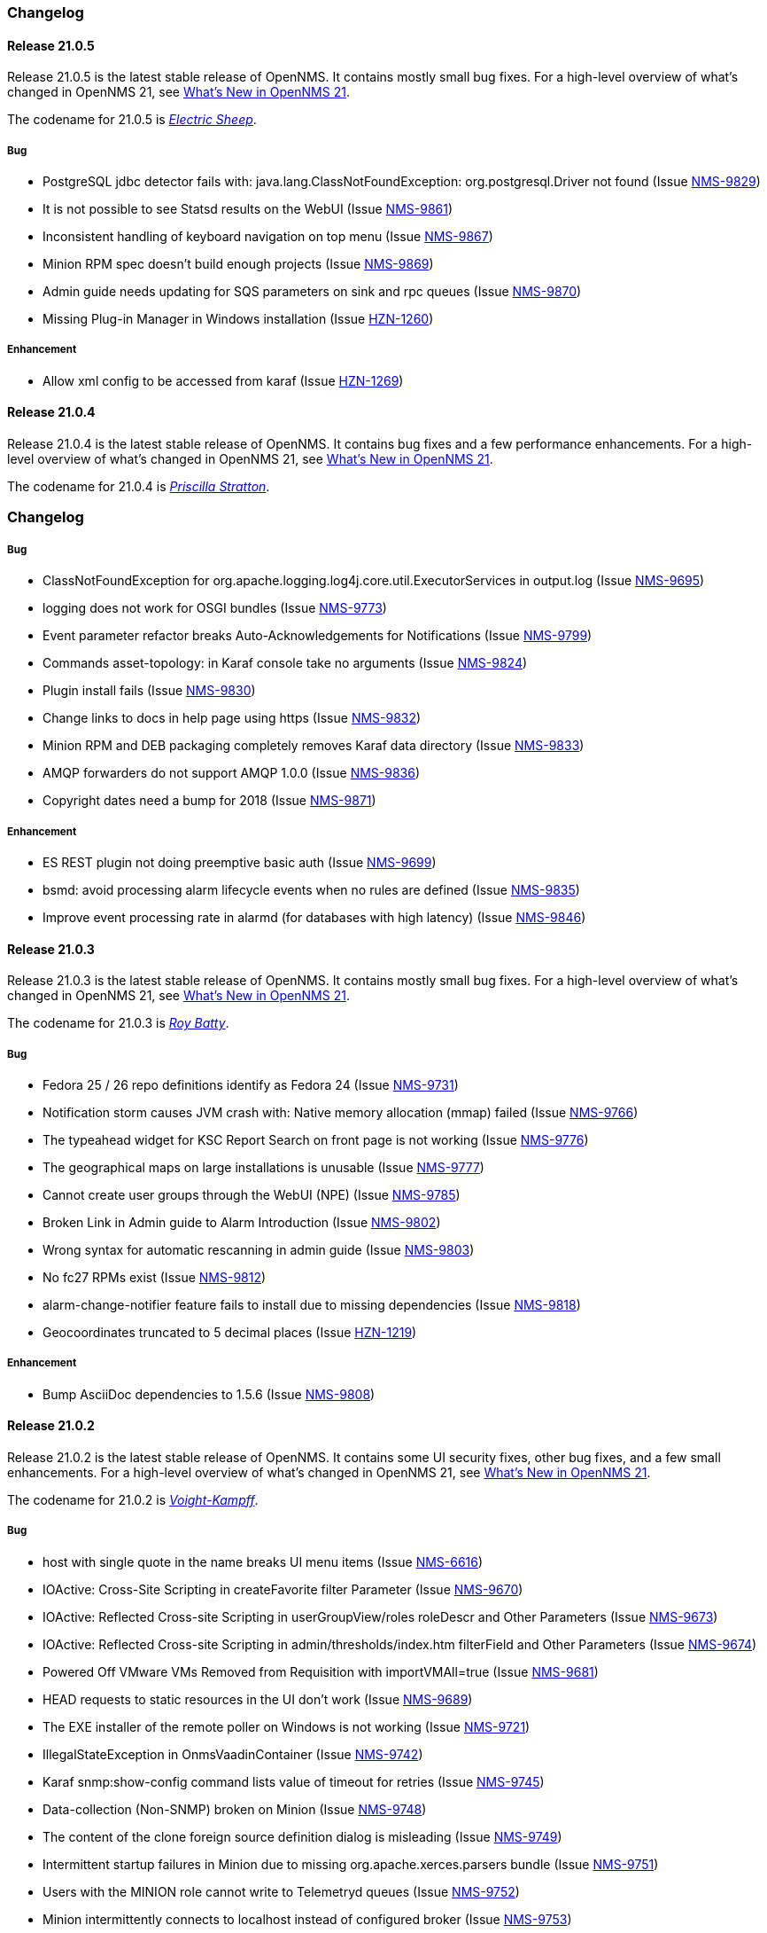 [[release-21-changelog]]

=== Changelog

[[releasenotes-changelog-21.0.5]]

==== Release 21.0.5

Release 21.0.5 is the latest stable release of OpenNMS.
It contains mostly small bug fixes.
For a high-level overview of what's changed in OpenNMS 21, see link:https://docs.opennms.org/opennms/releases/latest/releasenotes/releasenotes.html#releasenotes-21[What's New in OpenNMS 21].

The codename for 21.0.5 is _link:https://bladerunner.wikia.com/wiki/Do_Androids_Dream_of_Electric_Sheep%3F[Electric Sheep]_.

===== Bug

* PostgreSQL jdbc detector fails with: java.lang.ClassNotFoundException: org.postgresql.Driver not found (Issue http://issues.opennms.org/browse/NMS-9829[NMS-9829])
* It is not possible to see Statsd results on the WebUI (Issue http://issues.opennms.org/browse/NMS-9861[NMS-9861])
* Inconsistent handling of keyboard navigation on top menu (Issue http://issues.opennms.org/browse/NMS-9867[NMS-9867])
* Minion RPM spec doesn't build enough projects (Issue http://issues.opennms.org/browse/NMS-9869[NMS-9869])
* Admin guide needs updating for SQS parameters on sink and rpc queues (Issue http://issues.opennms.org/browse/NMS-9870[NMS-9870])
* Missing Plug-in Manager in Windows installation (Issue http://issues.opennms.org/browse/HZN-1260[HZN-1260])

===== Enhancement

* Allow xml config to be accessed from karaf (Issue http://issues.opennms.org/browse/HZN-1269[HZN-1269])

[[releasenotes-changelog-21.0.4]]

==== Release 21.0.4

Release 21.0.4 is the latest stable release of OpenNMS.
It contains bug fixes and a few performance enhancements.
For a high-level overview of what's changed in OpenNMS 21, see link:https://docs.opennms.org/opennms/releases/latest/releasenotes/releasenotes.html#releasenotes-21[What's New in OpenNMS 21].

The codename for 21.0.4 is _link:https://bladerunner.wikia.com/wiki/Priscilla_Stratton[Priscilla Stratton]_.

=== Changelog

===== Bug

* ClassNotFoundException for org.apache.logging.log4j.core.util.ExecutorServices in output.log (Issue http://issues.opennms.org/browse/NMS-9695[NMS-9695])
* logging does not work for OSGI bundles (Issue http://issues.opennms.org/browse/NMS-9773[NMS-9773])
* Event parameter refactor breaks Auto-Acknowledgements for Notifications (Issue http://issues.opennms.org/browse/NMS-9799[NMS-9799])
* Commands asset-topology: in Karaf console take no arguments (Issue http://issues.opennms.org/browse/NMS-9824[NMS-9824])
* Plugin install fails (Issue http://issues.opennms.org/browse/NMS-9830[NMS-9830])
* Change links to docs in help page using https (Issue http://issues.opennms.org/browse/NMS-9832[NMS-9832])
* Minion RPM and DEB packaging completely removes Karaf data directory (Issue http://issues.opennms.org/browse/NMS-9833[NMS-9833])
* AMQP forwarders do not support AMQP 1.0.0 (Issue http://issues.opennms.org/browse/NMS-9836[NMS-9836])
* Copyright dates need a bump for 2018 (Issue http://issues.opennms.org/browse/NMS-9871[NMS-9871])

===== Enhancement

* ES REST plugin not doing preemptive basic auth (Issue http://issues.opennms.org/browse/NMS-9699[NMS-9699])
* bsmd: avoid processing alarm lifecycle events when no rules are defined (Issue http://issues.opennms.org/browse/NMS-9835[NMS-9835])
* Improve event processing rate in alarmd (for databases with high latency) (Issue http://issues.opennms.org/browse/NMS-9846[NMS-9846])

[[releasenotes-changelog-21.0.3]]

==== Release 21.0.3

Release 21.0.3 is the latest stable release of OpenNMS.
It contains mostly small bug fixes.
For a high-level overview of what's changed in OpenNMS 21, see link:https://docs.opennms.org/opennms/releases/latest/releasenotes/releasenotes.html#releasenotes-21[What's New in OpenNMS 21].

The codename for 21.0.3 is _link:https://bladerunner.wikia.com/wiki/Roy_Batty[Roy Batty]_.

===== Bug

* Fedora 25 / 26 repo definitions identify as Fedora 24 (Issue http://issues.opennms.org/browse/NMS-9731[NMS-9731])
* Notification storm causes JVM crash with: Native memory allocation (mmap) failed (Issue http://issues.opennms.org/browse/NMS-9766[NMS-9766])
* The typeahead widget for KSC Report Search on front page is not working (Issue http://issues.opennms.org/browse/NMS-9776[NMS-9776])
* The geographical maps on large installations is unusable (Issue http://issues.opennms.org/browse/NMS-9777[NMS-9777])
* Cannot create user groups through the WebUI (NPE) (Issue http://issues.opennms.org/browse/NMS-9785[NMS-9785])
* Broken Link in Admin guide to Alarm Introduction (Issue http://issues.opennms.org/browse/NMS-9802[NMS-9802])
* Wrong syntax for automatic rescanning in admin guide (Issue http://issues.opennms.org/browse/NMS-9803[NMS-9803])
* No fc27 RPMs exist (Issue http://issues.opennms.org/browse/NMS-9812[NMS-9812])
* alarm-change-notifier feature fails to install due to missing dependencies (Issue http://issues.opennms.org/browse/NMS-9818[NMS-9818])
* Geocoordinates truncated to 5 decimal places (Issue http://issues.opennms.org/browse/HZN-1219[HZN-1219])

===== Enhancement

* Bump AsciiDoc dependencies to 1.5.6 (Issue http://issues.opennms.org/browse/NMS-9808[NMS-9808])

[[releasenotes-changelog-21.0.2]]

==== Release 21.0.2

Release 21.0.2 is the latest stable release of OpenNMS.
It contains some UI security fixes, other bug fixes, and a few small enhancements.
For a high-level overview of what's changed in OpenNMS 21, see link:https://docs.opennms.org/opennms/releases/latest/releasenotes/releasenotes.html#releasenotes-21[What's New in OpenNMS 21].

The codename for 21.0.2 is _link:http://bladerunner.wikia.com/wiki/Voight-Kampff_machine[Voight-Kampff]_.

===== Bug

* host with single quote in the name breaks UI menu items (Issue http://issues.opennms.org/browse/NMS-6616[NMS-6616])
* IOActive: Cross-Site Scripting in createFavorite filter Parameter (Issue http://issues.opennms.org/browse/NMS-9670[NMS-9670])
* IOActive: Reflected Cross-site Scripting in userGroupView/roles roleDescr and Other Parameters (Issue http://issues.opennms.org/browse/NMS-9673[NMS-9673])
* IOActive: Reflected Cross-site Scripting in admin/thresholds/index.htm filterField and Other Parameters (Issue http://issues.opennms.org/browse/NMS-9674[NMS-9674])
* Powered Off VMware VMs Removed from Requisition with importVMAll=true (Issue http://issues.opennms.org/browse/NMS-9681[NMS-9681])
* HEAD requests to static resources in the UI don't work (Issue http://issues.opennms.org/browse/NMS-9689[NMS-9689])
* The EXE installer of the remote poller on Windows is not working (Issue http://issues.opennms.org/browse/NMS-9721[NMS-9721])
* IllegalStateException in OnmsVaadinContainer (Issue http://issues.opennms.org/browse/NMS-9742[NMS-9742])
* Karaf snmp:show-config command lists value of timeout for retries (Issue http://issues.opennms.org/browse/NMS-9745[NMS-9745])
* Data-collection (Non-SNMP) broken on Minion (Issue http://issues.opennms.org/browse/NMS-9748[NMS-9748])
* The content of the clone foreign source definition dialog is misleading (Issue http://issues.opennms.org/browse/NMS-9749[NMS-9749])
* Intermittent startup failures in Minion due to missing org.apache.xerces.parsers bundle (Issue http://issues.opennms.org/browse/NMS-9751[NMS-9751])
* Users with the MINION role cannot write to Telemetryd queues (Issue http://issues.opennms.org/browse/NMS-9752[NMS-9752])
* Minion intermittently connects to localhost instead of configured broker (Issue http://issues.opennms.org/browse/NMS-9753[NMS-9753])
* Relative path reference to version.properties (Issue http://issues.opennms.org/browse/NMS-9767[NMS-9767])
* Attribute categoryFilter missing in default ifttt-config.xml (Issue http://issues.opennms.org/browse/NMS-9781[NMS-9781])

===== Enhancement

* Authentication proxy support (Issue http://issues.opennms.org/browse/NMS-9739[NMS-9739])
* Jexl Measurements API enhancements (Issue http://issues.opennms.org/browse/NMS-9743[NMS-9743])
* provide Poller-test documentation (Issue http://issues.opennms.org/browse/NMS-9768[NMS-9768])


[[releasenotes-changelog-21.0.1]]

==== Release 21.0.1

Release 21.0.1 is the latest stable release of OpenNMS.  It contains a few enhancements but is primarily a bugfix release, including a fix for the rendering issue in the topology UI and other Vaadin-based UI elements.
For a high-level overview of what's changed in OpenNMS 21, see link:https://docs.opennms.org/opennms/releases/latest/releasenotes/releasenotes.html#releasenotes-21[What's New in OpenNMS 21].

The codename for 21.0.1 is _link:https://bladerunner.wikia.com/wiki/Rachael[Rachael]_.

===== Bug

* JMX config GUI can't connect to JMX service with JNDI name not "jmxrmi" (Issue http://issues.opennms.org/browse/NMS-8596[NMS-8596])
* Tweak Mattermost notification docs not to specify a channel (Issue http://issues.opennms.org/browse/NMS-9362[NMS-9362])
* INFO-level "unable to locate resource" log messages for interfaces not persisted by policy (Issue http://issues.opennms.org/browse/NMS-9388[NMS-9388])
* rescan-exitsing attibute of requisition-def tag in provisiond-configuration.xml is not passed to scanNode() in CoreImportActivities (Issue http://issues.opennms.org/browse/NMS-9492[NMS-9492])
* Northbounders implementation are not sending feedback events for reloadDaemonConfig (Issue http://issues.opennms.org/browse/NMS-9524[NMS-9524])
* Thread leak in Snmp4JStrategy (Issue http://issues.opennms.org/browse/NMS-9620[NMS-9620])
* XSS: HTML attribute values with quotes not escaped properly (Issue http://issues.opennms.org/browse/NMS-9645[NMS-9645])
* Incorrect logging of exceptions in Slack and Mattermost notifications (Issue http://issues.opennms.org/browse/NMS-9656[NMS-9656])
* IOActive: Reflected Cross-site Scripting in instrumentationLogReader.jsp searchString Parameter (Issue http://issues.opennms.org/browse/NMS-9672[NMS-9672])
* Typo prevents FIQL query values from being URI-encoded (Issue http://issues.opennms.org/browse/NMS-9694[NMS-9694])
* Typo in regional status geo map: Unacknowledges (for unacknolwedged) (Issue http://issues.opennms.org/browse/NMS-9700[NMS-9700])
* Typo: "not elegible" for SNMP primary N enumeration (Issue http://issues.opennms.org/browse/NMS-9701[NMS-9701])
* Vaadin fragment bundles not loading correctly in Karaf (Issue http://issues.opennms.org/browse/NMS-9704[NMS-9704])
* Telemetryd does not respond to reloadDaemonConfig events (Issue http://issues.opennms.org/browse/NMS-9708[NMS-9708])
* Duty schedules with embedded newlines break startup (Issue http://issues.opennms.org/browse/NMS-9709[NMS-9709])
* Minion WSMAN collector is not functional due to dependency missing (Issue http://issues.opennms.org/browse/NMS-9711[NMS-9711])
* Unexpected errors while generating event definitions from TRAP-TYPE without a DESCRIPTION field (Issue http://issues.opennms.org/browse/NMS-9718[NMS-9718])
* NPE in Enlinkd bridge topology broadcast domain calculation (Issue http://issues.opennms.org/browse/NMS-9720[NMS-9720])
* Null pointer exception in SurvellianceViewConfigurationCategoryWindow.java (Issue http://issues.opennms.org/browse/NMS-9722[NMS-9722])
* ReST v1 does not return errors for unparseable events (Issue http://issues.opennms.org/browse/NMS-9724[NMS-9724])

===== Enhancement

* System tests for handling JTI payloads (Issue http://issues.opennms.org/browse/HZN-1164[HZN-1164])
* Create a unique TopologyDao (Issue http://issues.opennms.org/browse/NMS-7443[NMS-7443])
* Ubiquiti support (Issue http://issues.opennms.org/browse/NMS-9690[NMS-9690])
* Implement the Sink pattern using AWS SQS (Issue http://issues.opennms.org/browse/NMS-9691[NMS-9691])
* ES REST plugin not doing preemptive basic auth (Issue http://issues.opennms.org/browse/NMS-9699[NMS-9699])
* Implement the RPC pattern using AWS SQS (Issue http://issues.opennms.org/browse/NMS-9723[NMS-9723])
* Documentation error: Admin Guide 5.2.13 for Xmp refers to WMI (Issue http://issues.opennms.org/browse/NMS-9726[NMS-9726])
* Modularize telemetryd docs and add overview to telemetry daemon (Issue http://issues.opennms.org/browse/NMS-9735[NMS-9735])

[[releasenotes-changelog-21.0.0]]

==== Release 21.0.0

Release 21.0.0 is the latest stable release of OpenNMS.
// For a high-level overview of what's changed in OpenNMS 21, see link:http://docs.opennms.org/opennms/releases/latest/releasenotes/releasenotes.html#releasenotes-21[What's New in OpenNMS 21].

The codename for 21.0.0 is _link:https://bladerunner.wikia.com/wiki/Rick_Deckard[Deckard]_.

===== Bug

* INFO-severity syslog-derived events end up unmatched (Issue http://issues.opennms.org/browse/NMS-8106[NMS-8106])
* Intermittent test failures in *FeatureKarafIT tests (Issue http://issues.opennms.org/browse/NMS-8305[NMS-8305])
* Custom Karaf banner and misleading osgi:shutdown hint (Issue http://issues.opennms.org/browse/NMS-8341[NMS-8341])
* Karaf extender fails to start up due to Wagon error (Issue http://issues.opennms.org/browse/NMS-8473[NMS-8473])
* Karaf errors when installation path has white space (Issue http://issues.opennms.org/browse/NMS-8684[NMS-8684])
* Minion code throws "java.lang.IllegalStateException: Unknown protocol: mvn" (Issue http://issues.opennms.org/browse/NMS-8793[NMS-8793])
* Resource graph forecast page lacks header (Issue http://issues.opennms.org/browse/NMS-8856[NMS-8856])
* 'wrap' protocol not loading early enough with Karaf 4.0.8 (Issue http://issues.opennms.org/browse/NMS-9324[NMS-9324])
* Add status charts to index page to indicate overall status (Issue http://issues.opennms.org/browse/NMS-9328[NMS-9328])
* No class found exception in OSGi for org.osgi.service.jdbc.DataSourceFactory (Issue http://issues.opennms.org/browse/NMS-9341[NMS-9341])
* Incorrect sysoid for the systemDef Juniper J-Routers (Issue http://issues.opennms.org/browse/NMS-9372[NMS-9372])
* The neither test in DNSResolutionMonitorTest fails (Issue http://issues.opennms.org/browse/NMS-9378[NMS-9378])
* Remove snmpIpAdEntNetmask from the snmpInterface table (Issue http://issues.opennms.org/browse/NMS-9385[NMS-9385])
* An empty category is not shown when in focus (Issue http://issues.opennms.org/browse/NMS-9423[NMS-9423])
* The button to add a graph to a KSC report doesn't work (Issue http://issues.opennms.org/browse/NMS-9498[NMS-9498])
* Rename integration tests that are currently running as unit tests (Issue http://issues.opennms.org/browse/NMS-9514[NMS-9514])
* RadixTreeSyslogParser confuses timezone and hostname fields (Issue http://issues.opennms.org/browse/NMS-9522[NMS-9522])
* Oracle JDK 8u112 is expired (Issue http://issues.opennms.org/browse/NMS-9549[NMS-9549])
* Donut chart status links do not work anymore (Issue http://issues.opennms.org/browse/NMS-9563[NMS-9563])
* Expose the ticketer config via opennms rest api (Issue http://issues.opennms.org/browse/NMS-9569[NMS-9569])
* RESTv2 API fails with 500 error due to mangled timestamps (Issue http://issues.opennms.org/browse/NMS-9590[NMS-9590])
* EventParameterMigratorOffline task fails when eventparms contains empty strings (Issue http://issues.opennms.org/browse/NMS-9602[NMS-9602])
* Error loading node list page (column "event_id" does not exist) (Issue http://issues.opennms.org/browse/NMS-9605[NMS-9605])
* Stale IP Address Cache (Issue http://issues.opennms.org/browse/NMS-9613[NMS-9613])
* opennms-webapp-remoting JARs are not signed (Issue http://issues.opennms.org/browse/NMS-9638[NMS-9638])
* Misordered collections in datacollection-config.xml (Issue http://issues.opennms.org/browse/NMS-9643[NMS-9643])
* re-fix BSM alarm types (Issue http://issues.opennms.org/browse/NMS-9653[NMS-9653])
* trapd may silently discard invalid traps (Issue http://issues.opennms.org/browse/NMS-9660[NMS-9660])
* Trap event parenting lacks bias toward SNMP primary interfaces (Issue http://issues.opennms.org/browse/NMS-9666[NMS-9666])
* IOActive: Stored Cross-site Scripting in SNMP Trap Message (Issue http://issues.opennms.org/browse/NMS-9668[NMS-9668])
* IOActive: Stored Cross-site Scripting during SNMP Host Discovery (Issue http://issues.opennms.org/browse/NMS-9669[NMS-9669])
* IOActive: Reflected Cross-site Scripting in heatmap/outages heatmap Parameter (Issue http://issues.opennms.org/browse/NMS-9671[NMS-9671])

===== Epic

* Upgrade the embedded Karaf container to 4.1 (Issue http://issues.opennms.org/browse/HZN-1173[HZN-1173])

===== Story

* Create BackingEngineFactory for Karaf JAAS module (Issue http://issues.opennms.org/browse/HZN-1053[HZN-1053])
* Remove org.apache.activemq.SERIALIZABLE_PACKAGES system properties (Issue http://issues.opennms.org/browse/HZN-1071[HZN-1071])
* Upgrade ActiveMQ to 5.14 (Issue http://issues.opennms.org/browse/HZN-1086[HZN-1086])
* Upgrade Camel to version 2.18 (Issue http://issues.opennms.org/browse/HZN-1087[HZN-1087])
* Upgrade to Karaf 4.1 (Issue http://issues.opennms.org/browse/HZN-1092[HZN-1092])
* Upgrade Camel to version 2.19 (Issue http://issues.opennms.org/browse/HZN-1094[HZN-1094])
* Convert Eventd TCP/UDP listeners to camel-netty4 endpoints (Issue http://issues.opennms.org/browse/HZN-1110[HZN-1110])
* RESTv2 alarm endpoint: Support searching for a single event parameter key-value pair on lastEvent (Issue http://issues.opennms.org/browse/HZN-1146[HZN-1146])
* Move event parameters into their own table (Issue http://issues.opennms.org/browse/HZN-1147[HZN-1147])
* OSGi-based notification strategies (Issue http://issues.opennms.org/browse/HZN-1155[HZN-1155])
* Upgrade to JNA 4.3.0 (Issue http://issues.opennms.org/browse/HZN-1156[HZN-1156])
* Upgrade to JNA 4.4.0 (Issue http://issues.opennms.org/browse/HZN-1157[HZN-1157])
* Telemetryd (Issue http://issues.opennms.org/browse/HZN-1160[HZN-1160])
* Create an XSD for telemetryd-configuration.xml (Issue http://issues.opennms.org/browse/HZN-1162[HZN-1162])
* Update Karaf shell API for console commands (Issue http://issues.opennms.org/browse/HZN-1167[HZN-1167])
* Update Karaf shell commands in install guide (Issue http://issues.opennms.org/browse/HZN-1174[HZN-1174])
* Karaf shell bundle command fails with "Insufficient credentials" error (Issue http://issues.opennms.org/browse/HZN-1175[HZN-1175])
* JTI adapter for telemetryd (Issue http://issues.opennms.org/browse/HZN-1176[HZN-1176])
* Give a user the ability to visualise path outages and the status in the topology framework (Issue http://issues.opennms.org/browse/NMS-9365[NMS-9365])
* Expose ticketing url (when enabled) via the rest endpoint (Issue http://issues.opennms.org/browse/NMS-9587[NMS-9587])
* Verify "Scan Report" Remote Poller GUI (Issue http://issues.opennms.org/browse/NMS-9604[NMS-9604])
* Reformat configuration files (Issue http://issues.opennms.org/browse/NMS-9639[NMS-9639])

===== Enhancement

* Some (other) events have Log Messages that are more verbose than Description (Issue http://issues.opennms.org/browse/HZN-1054[HZN-1054])
* Missing java.xml.bind.* classes when compiling under Java 9 (Issue http://issues.opennms.org/browse/HZN-1082[HZN-1082])
* Use cxf-xjc-plugin instead of maven-jaxb2-plugin (Issue http://issues.opennms.org/browse/HZN-1095[HZN-1095])
* IFTTT integration (Issue http://issues.opennms.org/browse/HZN-1112[HZN-1112])
* etc-pristine configuration format differs from webapp saved configuration (Issue http://issues.opennms.org/browse/NMS-6287[NMS-6287])
* Display AlarmId on Event page (Issue http://issues.opennms.org/browse/NMS-8445[NMS-8445])
* Upgrade embedded Apache Karaf to version 4.0 (Issue http://issues.opennms.org/browse/NMS-9085[NMS-9085])
* Add support for CNAME, TXT, PTR lookups to DnsResolutionMonitor (Issue http://issues.opennms.org/browse/NMS-9249[NMS-9249])
* Update Minion's Apache Karaf to 4.0.8 (Issue http://issues.opennms.org/browse/NMS-9321[NMS-9321])
* Upgrade Spring from 4.1 to 4.2 (Issue http://issues.opennms.org/browse/NMS-9351[NMS-9351])
* osgi-pluginmanager: Add support for OSGi R6 HTTP/Pax Web 6 (Issue http://issues.opennms.org/browse/NMS-9363[NMS-9363])
* Add new parameter for DNSResolutionMonitor (Issue http://issues.opennms.org/browse/NMS-9373[NMS-9373])
* DNS test-api should support more than just A or AAAA records. (Issue http://issues.opennms.org/browse/NMS-9383[NMS-9383])
* Add Resource Types to admin guide documentation (Issue http://issues.opennms.org/browse/NMS-9403[NMS-9403])
* RadiusAuthMonitorTest is @ignored as it needs an external radius server (Issue http://issues.opennms.org/browse/NMS-9417[NMS-9417])
* Cleanup job for "provided services" (Issue http://issues.opennms.org/browse/NMS-9468[NMS-9468])
* Add support for targeting a specific Minion with a RPC (Issue http://issues.opennms.org/browse/NMS-9562[NMS-9562])
* Allow use of %% to escape a percent sign in the eventconf (Issue http://issues.opennms.org/browse/NMS-9607[NMS-9607])
* Align WS-Management collection definitions with WMI ones (Issue http://issues.opennms.org/browse/NMS-9649[NMS-9649])
* Upgrade Apache httpcore and httpclient (Issue http://issues.opennms.org/browse/NMS-9661[NMS-9661])
* Check/add support for PostgreSQL 10 (Issue http://issues.opennms.org/browse/NMS-9679[NMS-9679])


